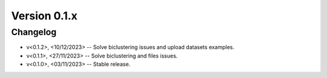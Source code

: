 Version 0.1.x
=========================

Changelog
---------

* v<0.1.2>, <10/12/2023> -- Solve biclustering issues and upload datasets examples.
* v<0.1.1>, <27/11/2023> -- Solve biclustering and files issues.
* v<0.1.0>, <03/11/2023> -- Stable release.
